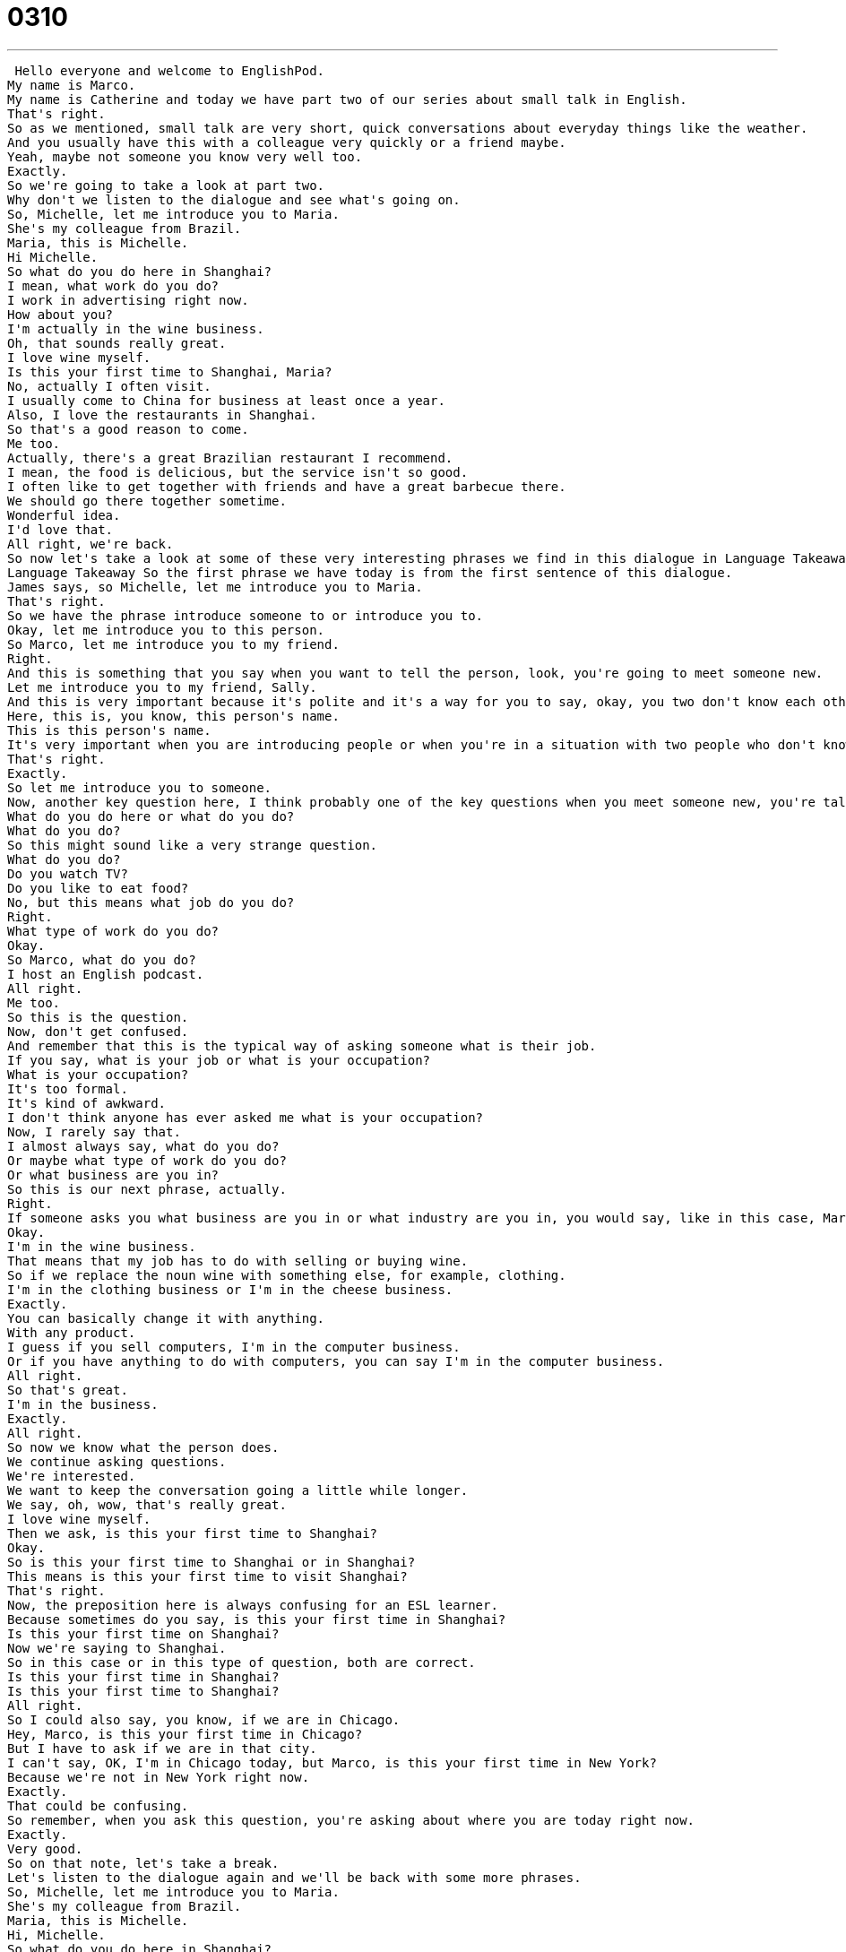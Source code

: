 = 0310
:toc: left
:toclevels: 3
:sectnums:
:stylesheet: ../../../../myAdocCss.css

'''


 Hello everyone and welcome to EnglishPod.
My name is Marco.
My name is Catherine and today we have part two of our series about small talk in English.
That's right.
So as we mentioned, small talk are very short, quick conversations about everyday things like the weather.
And you usually have this with a colleague very quickly or a friend maybe.
Yeah, maybe not someone you know very well too.
Exactly.
So we're going to take a look at part two.
Why don't we listen to the dialogue and see what's going on.
So, Michelle, let me introduce you to Maria.
She's my colleague from Brazil.
Maria, this is Michelle.
Hi Michelle.
So what do you do here in Shanghai?
I mean, what work do you do?
I work in advertising right now.
How about you?
I'm actually in the wine business.
Oh, that sounds really great.
I love wine myself.
Is this your first time to Shanghai, Maria?
No, actually I often visit.
I usually come to China for business at least once a year.
Also, I love the restaurants in Shanghai.
So that's a good reason to come.
Me too.
Actually, there's a great Brazilian restaurant I recommend.
I mean, the food is delicious, but the service isn't so good.
I often like to get together with friends and have a great barbecue there.
We should go there together sometime.
Wonderful idea.
I'd love that.
All right, we're back.
So now let's take a look at some of these very interesting phrases we find in this dialogue in Language Takeaway.
Language Takeaway So the first phrase we have today is from the first sentence of this dialogue.
James says, so Michelle, let me introduce you to Maria.
That's right.
So we have the phrase introduce someone to or introduce you to.
Okay, let me introduce you to this person.
So Marco, let me introduce you to my friend.
Right.
And this is something that you say when you want to tell the person, look, you're going to meet someone new.
Let me introduce you to my friend, Sally.
And this is very important because it's polite and it's a way for you to say, okay, you two don't know each other.
Here, this is, you know, this person's name.
This is this person's name.
It's very important when you are introducing people or when you're in a situation with two people who don't know each other.
That's right.
Exactly.
So let me introduce you to someone.
Now, another key question here, I think probably one of the key questions when you meet someone new, you're talking small talk, short conversation.
What do you do here or what do you do?
What do you do?
So this might sound like a very strange question.
What do you do?
Do you watch TV?
Do you like to eat food?
No, but this means what job do you do?
Right.
What type of work do you do?
Okay.
So Marco, what do you do?
I host an English podcast.
All right.
Me too.
So this is the question.
Now, don't get confused.
And remember that this is the typical way of asking someone what is their job.
If you say, what is your job or what is your occupation?
What is your occupation?
It's too formal.
It's kind of awkward.
I don't think anyone has ever asked me what is your occupation?
Now, I rarely say that.
I almost always say, what do you do?
Or maybe what type of work do you do?
Or what business are you in?
So this is our next phrase, actually.
Right.
If someone asks you what business are you in or what industry are you in, you would say, like in this case, Maria, she is in the wine business.
Okay.
I'm in the wine business.
That means that my job has to do with selling or buying wine.
So if we replace the noun wine with something else, for example, clothing.
I'm in the clothing business or I'm in the cheese business.
Exactly.
You can basically change it with anything.
With any product.
I guess if you sell computers, I'm in the computer business.
Or if you have anything to do with computers, you can say I'm in the computer business.
All right.
So that's great.
I'm in the business.
Exactly.
All right.
So now we know what the person does.
We continue asking questions.
We're interested.
We want to keep the conversation going a little while longer.
We say, oh, wow, that's really great.
I love wine myself.
Then we ask, is this your first time to Shanghai?
Okay.
So is this your first time to Shanghai or in Shanghai?
This means is this your first time to visit Shanghai?
That's right.
Now, the preposition here is always confusing for an ESL learner.
Because sometimes do you say, is this your first time in Shanghai?
Is this your first time on Shanghai?
Now we're saying to Shanghai.
So in this case or in this type of question, both are correct.
Is this your first time in Shanghai?
Is this your first time to Shanghai?
All right.
So I could also say, you know, if we are in Chicago.
Hey, Marco, is this your first time in Chicago?
But I have to ask if we are in that city.
I can't say, OK, I'm in Chicago today, but Marco, is this your first time in New York?
Because we're not in New York right now.
Exactly.
That could be confusing.
So remember, when you ask this question, you're asking about where you are today right now.
Exactly.
Very good.
So on that note, let's take a break.
Let's listen to the dialogue again and we'll be back with some more phrases.
So, Michelle, let me introduce you to Maria.
She's my colleague from Brazil.
Maria, this is Michelle.
Hi, Michelle.
So what do you do here in Shanghai?
I mean, what work do you do?
I work in advertising right now.
How about you?
I'm actually in the wine business.
Oh, that sounds really great.
I love wine myself.
Is this your first time to Shanghai, Maria?
No, actually, I often visit.
I usually come to China for business at least once a year.
Also, I love the restaurants in Shanghai.
So that's a good reason to come.
Me too.
Actually, there's a great Brazilian restaurant I recommend.
I mean, the food is delicious, but the service isn't so good.
I often like to get together with friends and have a great barbecue there.
We should go there together sometime.
Wonderful idea.
I'd love that.
Alright, let's take a look at three more key phrases on Fluency Builder Part 2.
So one phrase that we heard from this when things started to get a little bit more personal, Michelle said, I often like to get together with friends.
So this phrase here is to get together with friends.
So to get together means to be united or go with friends somewhere.
That's right.
So we could also use the phrase to hang out.
This means you're not doing anything in particular.
You're not cooking or swimming or going shopping, but it just means you're together with your friends.
You could be doing anything.
Right, exactly.
So even if you want to ask your friend or colleague, hey, do you want to get together after work and have a couple of drinks?
Alright, that means would you like to hang out or would you like to go somewhere for a drink?
It's very informal and it's not romantic.
It's just with friends.
Exactly.
So if you ask someone to get together sometime, it doesn't mean let's go out on a date.
It just means, you know, let's hang out.
Let's hang out.
Let's be friends.
Okay.
Now, so they were talking about a Brazilian restaurant and James said, hey, you know, we should go there sometime.
Okay, we should go there together sometime is even like more personal.
This is a really common phrase and one that you guys should remember as a phrase.
Okay, we should go there sometime.
That means that I would like to make plans with you to go to this restaurant.
Right, exactly.
Now, if you notice the word sometime is separated.
You have some and then apart.
The other word is time.
So it's very different from sometimes.
Don't confuse it.
What we're saying here is when you have time, when I have time, we should go there.
It's almost like saying one time or in the future.
Sometimes it's different.
It's like I brush my teeth sometimes.
That means that not very often.
No, that's not true.
But I would like to go there sometime means, you know, it's it's a little bit vague.
I don't say when, but I would like to in the future.
Exactly.
And Michelle agrees.
She says, well, it's a wonderful idea.
I'd love that.
Okay, this is another great phrase.
Remember this as a phrase.
Would you like to go see a movie?
I'd love that.
I'd love that.
So I'd love that.
I'd love to.
These are ways of saying I like the idea.
Let's do it.
Exactly.
So it's usually in response to an invitation or suggestion.
Yeah.
Very good.
All right.
So let's take a look at our dialogue again and review everything.
And we'll be back in a bit.
So, Michelle, let me introduce you to Maria.
She's my colleague from Brazil.
Maria, this is Michelle.
Hi, Michelle.
So what do you do here in Shanghai?
I mean, what work do you do?
I work in advertising right now.
How about you?
I'm actually in the wine business.
Oh, that sounds really great.
I love wine myself.
Is this your first time to Shanghai, Maria?
No, actually, I often visit.
I usually come to China for business at least once a year.
Also, I love the restaurants in Shanghai.
So that's a good reason to come.
Me too.
Actually, there's a great Brazilian restaurant I recommend.
I mean, the food is delicious, but the service isn't so good.
I often like to get together with friends and have a great barbecue there.
We should go there together sometime.
Wonderful idea.
I'd love that.
All right.
So as we can see, it's very quick, small conversation, but very good phrases to talk to a stranger, to start up a small conversation.
I think these are great too, Marco, because if you're learning English and you want to practice your speaking skills, you're not going to have many people to talk about deep things with.
So it's great to use with strangers or with people in your office.
That's right.
And these are common, typical questions, and they're also appropriate to ask someone.
So obviously, if you meet someone new, you're not going to ask them how much money they make, because that's kind of inappropriate in Western culture.
That's right.
So what we've taught you here are very polite, very common phrases.
We hope, hope, hope that you'll go out and practice these.
If you have questions or comments, don't hesitate to leave them for us.
Our website is EnglishPod.com.
All right.
We'll see you guys there.
Bye.
. +
